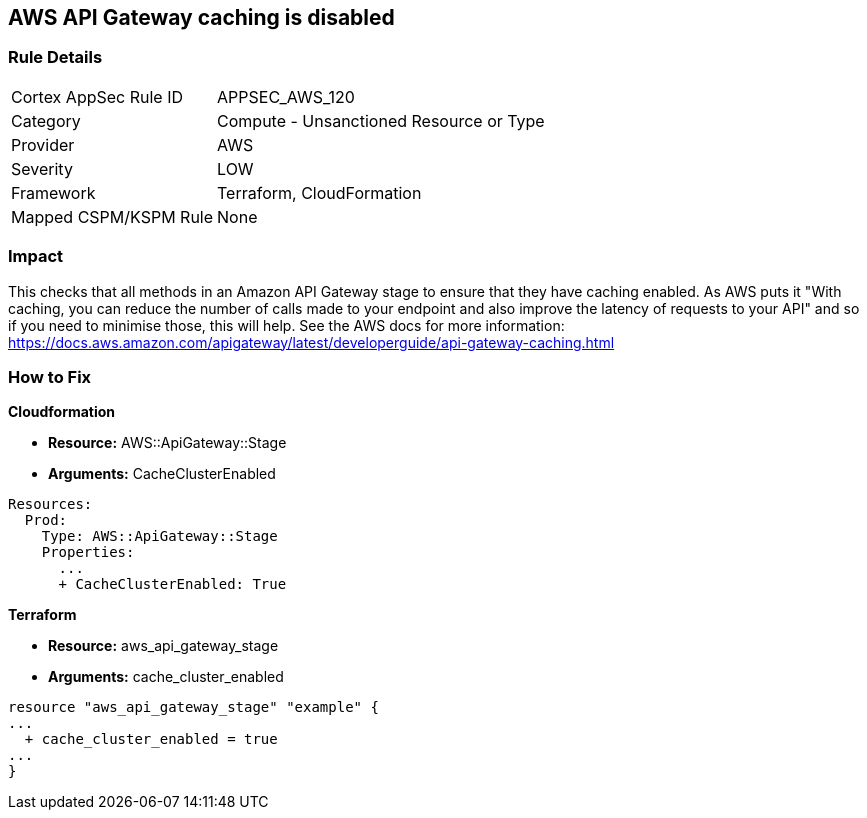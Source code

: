 == AWS API Gateway caching is disabled


=== Rule Details

[cols="1,2"]
|===
|Cortex AppSec Rule ID |APPSEC_AWS_120
|Category |Compute - Unsanctioned Resource or Type
|Provider |AWS
|Severity |LOW
|Framework |Terraform, CloudFormation
|Mapped CSPM/KSPM Rule |None
|===


=== Impact
This checks that all methods in an Amazon API Gateway stage to ensure that they have caching enabled.
As AWS puts it "With caching, you can reduce the number of calls made to your endpoint and also improve the latency of requests to your API" and so if you need to minimise those, this will help.
See the AWS docs for more information: https://docs.aws.amazon.com/apigateway/latest/developerguide/api-gateway-caching.html

=== How to Fix


*Cloudformation* 


* *Resource:* AWS::ApiGateway::Stage
* *Arguments:* CacheClusterEnabled


[source,go]
----
Resources:
  Prod:
    Type: AWS::ApiGateway::Stage
    Properties:
      ...
      + CacheClusterEnabled: True
----

//=== How to Fix


*Terraform* 


* *Resource:* aws_api_gateway_stage
* *Arguments:* cache_cluster_enabled


[source,go]
----
resource "aws_api_gateway_stage" "example" {
...
  + cache_cluster_enabled = true
...
}
----
